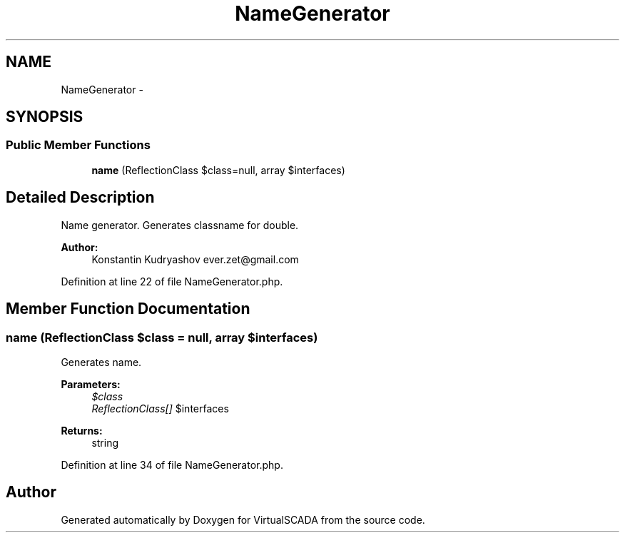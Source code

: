 .TH "NameGenerator" 3 "Tue Apr 14 2015" "Version 1.0" "VirtualSCADA" \" -*- nroff -*-
.ad l
.nh
.SH NAME
NameGenerator \- 
.SH SYNOPSIS
.br
.PP
.SS "Public Member Functions"

.in +1c
.ti -1c
.RI "\fBname\fP (ReflectionClass $class=null, array $interfaces)"
.br
.in -1c
.SH "Detailed Description"
.PP 
Name generator\&. Generates classname for double\&.
.PP
\fBAuthor:\fP
.RS 4
Konstantin Kudryashov ever.zet@gmail.com 
.RE
.PP

.PP
Definition at line 22 of file NameGenerator\&.php\&.
.SH "Member Function Documentation"
.PP 
.SS "name (ReflectionClass $class = \fCnull\fP, array $interfaces)"
Generates name\&.
.PP
\fBParameters:\fP
.RS 4
\fI$class\fP 
.br
\fIReflectionClass[]\fP $interfaces
.RE
.PP
\fBReturns:\fP
.RS 4
string 
.RE
.PP

.PP
Definition at line 34 of file NameGenerator\&.php\&.

.SH "Author"
.PP 
Generated automatically by Doxygen for VirtualSCADA from the source code\&.
